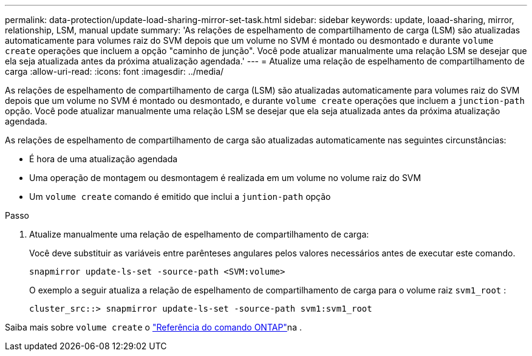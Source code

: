 ---
permalink: data-protection/update-load-sharing-mirror-set-task.html 
sidebar: sidebar 
keywords: update, loaad-sharing, mirror, relationship, LSM, manual update 
summary: 'As relações de espelhamento de compartilhamento de carga (LSM) são atualizadas automaticamente para volumes raiz do SVM depois que um volume no SVM é montado ou desmontado e durante `volume create` operações que incluem a opção "caminho de junção". Você pode atualizar manualmente uma relação LSM se desejar que ela seja atualizada antes da próxima atualização agendada.' 
---
= Atualize uma relação de espelhamento de compartilhamento de carga
:allow-uri-read: 
:icons: font
:imagesdir: ../media/


[role="lead"]
As relações de espelhamento de compartilhamento de carga (LSM) são atualizadas automaticamente para volumes raiz do SVM depois que um volume no SVM é montado ou desmontado, e durante `volume create` operações que incluem a `junction-path` opção. Você pode atualizar manualmente uma relação LSM se desejar que ela seja atualizada antes da próxima atualização agendada.

As relações de espelhamento de compartilhamento de carga são atualizadas automaticamente nas seguintes circunstâncias:

* É hora de uma atualização agendada
* Uma operação de montagem ou desmontagem é realizada em um volume no volume raiz do SVM
* Um `volume create` comando é emitido que inclui a `juntion-path` opção


.Passo
. Atualize manualmente uma relação de espelhamento de compartilhamento de carga:
+
Você deve substituir as variáveis entre parênteses angulares pelos valores necessários antes de executar este comando.

+
[source, cli]
----
snapmirror update-ls-set -source-path <SVM:volume>
----
+
O exemplo a seguir atualiza a relação de espelhamento de compartilhamento de carga para o volume raiz `svm1_root` :

+
[listing]
----
cluster_src::> snapmirror update-ls-set -source-path svm1:svm1_root
----


Saiba mais sobre `volume create` o link:https://docs.netapp.com/us-en/ontap-cli/volume-create.html["Referência do comando ONTAP"^]na .
